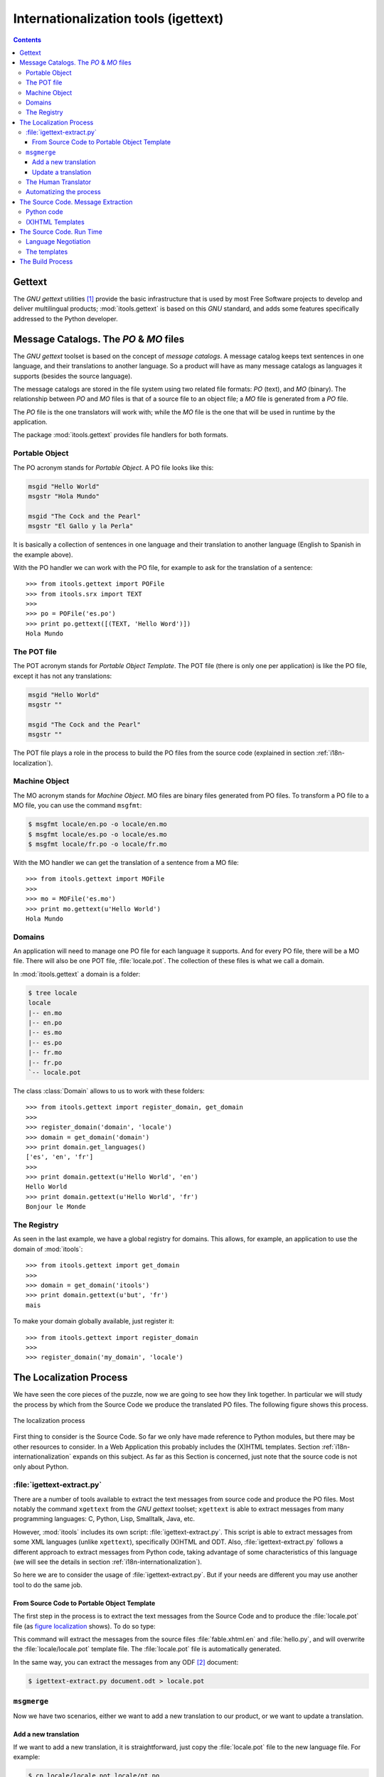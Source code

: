 .. _i18n:

Internationalization tools (igettext)
#####################################

.. index:: i18n

.. contents::


Gettext
=======

The *GNU gettext* utilities [#i18n-gettext]_ provide the basic infrastructure
that is used by most Free Software projects to develop and deliver
multilingual products; :mod:`itools.gettext` is based on this *GNU* standard,
and adds some features specifically addressed to the Python developer.


Message Catalogs. The *PO* & *MO* files
=======================================

The *GNU gettext* toolset is based on the concept of *message catalogs*. A
message catalog keeps text sentences in one language, and their translations
to another language.  So a product will have as many message catalogs as
languages it supports (besides the source language).

The message catalogs are stored in the file system using two related file
formats: *PO* (text), and *MO* (binary). The relationship between *PO* and
*MO* files is that of a source file to an object file; a *MO* file is
generated from a *PO* file.

The *PO* file is the one translators will work with; while the *MO* file is
the one that will be used in runtime by the application.

The package :mod:`itools.gettext` provides file handlers for both formats.


Portable Object
---------------

The PO acronym stands for *Portable Object*. A PO file looks like this:

.. code-block:: po

    msgid "Hello World"
    msgstr "Hola Mundo"

    msgid "The Cock and the Pearl"
    msgstr "El Gallo y la Perla"

It is basically a collection of sentences in one language and their
translation to another language (English to Spanish in the example above).

With the PO handler we can work with the PO file, for example to ask for the
translation of a sentence::

    >>> from itools.gettext import POFile
    >>> from itools.srx import TEXT
    >>>
    >>> po = POFile('es.po')
    >>> print po.gettext([(TEXT, 'Hello Word')])
    Hola Mundo


The POT file
------------

The POT acronym stands for *Portable Object Template*. The POT file (there is
only one per application) is like the PO file, except it has not any
translations:

.. code-block:: pot

    msgid "Hello World"
    msgstr ""

    msgid "The Cock and the Pearl"
    msgstr ""

The POT file plays a role in the process to build the PO files from the
source code (explained in section :ref:`i18n-localization`).


.. _i18n-machine-object:

Machine Object
--------------

The MO acronym stands for *Machine Object*. MO files are binary files
generated from PO files. To transform a PO file to a MO file, you can use the
command ``msgfmt``:

.. code-block:: sh

    $ msgfmt locale/en.po -o locale/en.mo
    $ msgfmt locale/es.po -o locale/es.mo
    $ msgfmt locale/fr.po -o locale/fr.mo

With the MO handler we can get the translation of a sentence from a MO file::

    >>> from itools.gettext import MOFile
    >>>
    >>> mo = MOFile('es.mo')
    >>> print mo.gettext(u'Hello World')
    Hola Mundo


Domains
-------

An application will need to manage one PO file for each language it supports.
And for every PO file, there will be a MO file. There will also be one POT
file, :file:`locale.pot`. The collection of these files is what we call a
domain.

In :mod:`itools.gettext` a domain is a folder:

.. code-block:: none

    $ tree locale
    locale
    |-- en.mo
    |-- en.po
    |-- es.mo
    |-- es.po
    |-- fr.mo
    |-- fr.po
    `-- locale.pot

.. class:: itools.gettext.Domain

    The class :class:`Domain` allows to us to work with these folders::

        >>> from itools.gettext import register_domain, get_domain
        >>>
        >>> register_domain('domain', 'locale')
        >>> domain = get_domain('domain')
        >>> print domain.get_languages()
        ['es', 'en', 'fr']
        >>>
        >>> print domain.gettext(u'Hello World', 'en')
        Hello World
        >>> print domain.gettext(u'Hello World', 'fr')
        Bonjour le Monde


The Registry
------------

As seen in the last example, we have a global registry for domains. This
allows, for example, an application to use the domain of :mod:`itools`::

    >>> from itools.gettext import get_domain
    >>>
    >>> domain = get_domain('itools')
    >>> print domain.gettext(u'but', 'fr')
    mais

To make your domain globally available, just register it::

    >>> from itools.gettext import register_domain
    >>>
    >>> register_domain('my_domain', 'locale')


.. _i18n-localization:

The Localization Process
========================

We have seen the core pieces of the puzzle, now we are going to see how they
link together. In particular we will study the process by which from the
Source Code we produce the translated PO files. The following figure shows
this process.

.. __:
.. figure:: figures/gettext_l10n.*
   :align: center
   :scale: 45

   The localization process

First thing to consider is the Source Code. So far we only have made reference
to Python modules, but there may be other resources to consider.  In a Web
Application this probably includes the (X)HTML templates.  Section
:ref:`i18n-internationalization` expands on this subject. As far as this
Section is concerned, just note that the source code is not only about Python.


:file:`igettext-extract.py`
---------------------------

There are a number of tools available to extract the text messages from source
code and produce the PO files. Most notably the command ``xgettext`` from the
*GNU gettext* toolset; ``xgettext`` is able to extract messages from many
programming languages: C, Python, Lisp, Smalltalk, Java, etc.

However, :mod:`itools` includes its own script: :file:`igettext-extract.py`.
This script is able to extract messages from some XML languages (unlike
``xgettext``), specifically (X)HTML and ODT. Also, :file:`igettext-extract.py`
follows a different approach to extract messages from Python code, taking
advantage of some characteristics of this language (we will see the details in
section :ref:`i18n-internationalization`).

So here we are to consider the usage of :file:`igettext-extract.py`. But if
your needs are different you may use another tool to do the same job.


From Source Code to Portable Object Template
^^^^^^^^^^^^^^^^^^^^^^^^^^^^^^^^^^^^^^^^^^^^

The first step in the process is to extract the text messages from the Source
Code and to produce the :file:`locale.pot` file (as `figure localization`__
shows). To do so type:

.. code-block: sh

    $ igettext-extract.py hello.py fable.xhtml.en > locale/locale.pot

This command will extract the messages from the source files
:file:`fable.xhtml.en` and :file:`hello.py`, and will overwrite the
:file:`locale/locale.pot` template file. The :file:`locale.pot` file is
automatically generated.

In the same way, you can extract the messages from any ODF [#i18n-odf]_
document:

.. code-block:: sh

    $ igettext-extract.py document.odt > locale.pot


``msgmerge``
------------

Now we have two scenarios, either we want to add a new translation to our
product, or we want to update a translation.

Add a new translation
^^^^^^^^^^^^^^^^^^^^^

If we want to add a new translation, it is straightforward, just copy the
:file:`locale.pot` file to the new language file. For example:

.. code-block:: sh

    $ cp locale/locale.pot locale/pt.po

With this command we have added to our application the translation for the
Portuguese language.


Update a translation
^^^^^^^^^^^^^^^^^^^^

If we want to update an existing translation, it is not harder. We use the
``msgmerge`` command (from the *GNU gettext* toolset):

.. code-block:: sh

    $ msgmerge -U -s locale/es.po locale/locale.pot

This call will preserve the translations already done in the Spanish PO file,
and will add the new messages from the :file:`locale.pot` template.


The Human Translator
--------------------

Here the work of the *Release Manager* makes a break, and the work of the
*Translator* starts.

The translator will edit the PO files and add the missing translations, or
correct the inaccurate ones. To do so she will probably use a graphical tool,
a very good one is *KBabel* [#i18n-kbabel]_.


Automatizing the process
------------------------

It is probably a good idea to automatize the chain of calls to
:file:`igettext-extract.py` and ``msgmerge`` on all languages in one shot. To
do so one option is to write a :file:`Makefile`.

Another option is to use the :mod:`itools` script
:file:`isetup-update-locale.py`.  But we leave you here to find out how to use
it.


.. _i18n-internationalization:

The Source Code. Message Extraction
===================================

For the extraction tool to work properly (e.g. ``xgettext`` or
:file:`igettext-extract.py`), the software developer must follow some rules.
These rules depend on the tool being used. Here we are going to explain the
rules for :file:`igettext-extract.py`.

We consider our application's user interface is made up of text messages
generated from Python code, and of (X)HTML templates. A common configuration
in a Web Application written in Python.


Python code
-----------

Unlike ``xgettext``, the script :file:`igettext-extract.py` does not require
any special markup to find out the Text Strings in the Python code. Because it
takes advantage of the fact that Python makes a clear distinction between Text
Strings and Byte Strings.

The script :file:`igettext-extract.py` will pick all Unicode string literals
it finds in the Python source, but not any byte string literal::

    # Good
    u'Hello World'

    # Bad
    'Hello World'

So the Python developer only needs to properly make the difference between a
Text String and a Byte String. Which is always a good idea, even in
monolingual applications.


(X)HTML Templates
-----------------

With (X)HTML templates :file:`igettext-extract.py` follows a similar approach.
This is possible because an (X)HTML file has all the information needed to
find out the text messages, without any special markup.

First, there are some attribute values that must be translated, for example
the *title* attribute, or the *value* attribute in form buttons.  These ones
are easy to pick up.

But the big thing are the text nodes. This is a little harder, because there
is some markup that makes part of the sentence, like the tags ``<em>`` and
``<strong>``. To solve the problem :file:`igettext-extract.py` uses a simple
technique that works rather well. It just makes the distinction between
*block-elements*, which delimit a sentence, and *inline-elements*, which
belong to the text.

In simple terms: the only rule the developer or the integrator needs to follow
is to write correct (X)HTML templates, to use each tag as it is intended to be
used.

Moreover, segmentation is applied to the text messages found. This means that
a paragraph will be split into its sentences, making the work of the
translator much easier.


The Source Code. Run Time
=========================

Now we need to consider the *run-time* side of the things. This is to say, how
we will on run time show the user interface in one language or another.

To do that, we had define a new class :class:`MSG`:

.. class:: itools.gettext.MSG

    Each message must be a :class:`MSG` object, for example::

        def say_hello()
            message = MSG(u'Hello World')
            print message.gettext()

The association between a :class:`MSG` and a given domain can be made:

* *explicitly*: for example: ``MSG(u'Hello World', 'my_domain')``
* *implicitly*: when the constructor of the :class:`MSG` class don't have
  domain argument, it assumes that this domain is the name of the package (or
  ``__main__`` if your code is a standalone snippet).

Also, the first step is to define (register) our application's domain, as we
have seen before, with the good name if you want an implicit association, for
example::

    from itools.gettext import register_domain

    # Register the application's domain
    register_domain('__main__', 'locale')

The prototype of :meth:`gettext` is:

.. method:: itools.gettext.MSG.gettext(self, language=None, \*\*kw)

The method :meth:`gettext` returns the translation of the given message to the
given *language*, from the given domain. If the language is not given, the
method will try to figure it out, in a process generally known as *language
negotiation*.


Language Negotiation
--------------------

The default behaviour is to use the system's locale information to find out
the users preferred language. For example, the *hello world* example shows
this in my notebook:

.. code-block:: sh

    $ python hello.py
    Hello World

    $ LC_ALL=es python hello.py
    Hola Mundo

To change the default behaviour we will override the method
:func:`select_language`, whose prototype is::

    select_language(languages)

This method must select one language from the list of given languages.  For
example, if we want to do something really stupid like to choose the language
depending on the weekday, we would write::

    from datetime import date
    from itools.i18n import init_language_selector

    def select_language(languages):
        weekday = date.today().weekday()
        index = weekday % len(languages)
        return languages[index]

    init_language_selector(select_language)

As you can see, you must register your newly created function with
:meth:`init_language_selector`.

If we are developing a Web Application, something more useful would be to look
for the user's preferred language in the ``Accept-Language`` HTTP header. Here
the :func:`select_language` defined in :mod:`itools.web` would be very
helpful.


The templates
-------------

The technique we use with :mod:`itools` is to have one template per language.
We append the language code to the filename:

.. code-block:: none

    fable.xhtml.en
    fable.xhtml.es
    fable.xhtml.fr

In our example the source template is :file:`fable.xhtml.en`, the others will
be generated from this one through the build process.  Section
:ref:`i18n-build-process` explains the details.

So, on *run time* the only thing we need to do is to select the right
template::

    def get_template(name):
        # What are the possibilities ?
        languages = [
            x.rsplit('.', 1)[1] for x in listdir('.') if x.startswith(name) ]
        # A good language ?
        language = select_language(languages)
        # No
        if language is None:
            # English ?
            if 'en' in languages:
                language = 'en'
            # No, the first one, ...
            else:
                language = languages[0]
        return '%s.%s' % (name, language)


    def tell_fable():
        template = get_template('fable.xhtml')
        print open(template).read()

In the code above the function :func:`get_template` will figure out the
languages available for the desired template, and will choose one by calling
:func:`select_language`.


.. _i18n-build-process:

The Build Process
=================

To close the chapter we need to address the last point, the process by which
we will compile the *Machine Object* files from the *Portable Object* files,
and generate the translated templates from the source templates and message
catalogs.

To produce the MO files we use the command ``msgfmt`` from the *GNU gettext*
toolset (as we have seen before, in section :ref:`i18n-machine-object`):

.. code-block:: sh

    $ msgfmt locale/es.po -o locale/es.mo

To produce the translated templates we use the script
:file:`igettext-build.py`:

.. code-block:: sh

    $ igettext-build.py fable.xhtml.en locale/es.po > fable.xhtml.es

Here, another example that allow to translate an ODT document. (The translated
document will have the same layout than the original one.)

.. code-block:: sh

  $ igettext-build.py document.odt fr.po -o document_fr.odt

To automatize the process an option is to write a :file:`Makefile`.


.. rubric:: Footnotes

.. [#i18n-gettext] http://www.gnu.org/software/gettext/

.. [#i18n-odf] Open Document Format

.. [#i18n-kbabel] http://kbabel.kde.org/
